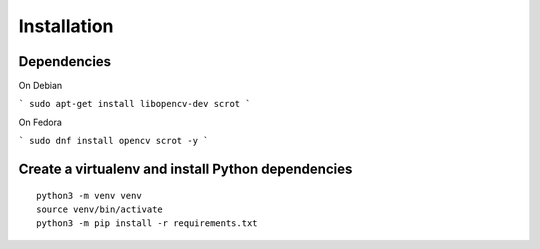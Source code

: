 Installation
------------


Dependencies
============

On Debian

```
sudo apt-get install libopencv-dev scrot
```

On Fedora

```
sudo dnf install opencv scrot -y
```


Create a virtualenv and install Python dependencies
====================================================

::

    python3 -m venv venv
    source venv/bin/activate
    python3 -m pip install -r requirements.txt

